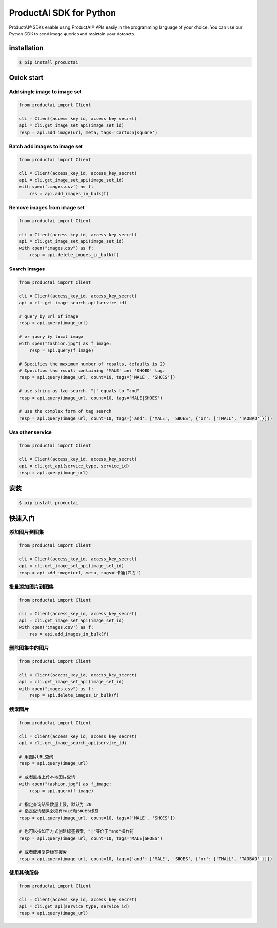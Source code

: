 ProductAI SDK for Python
========================

.. image:: https://travis-ci.org/MalongTech/productai-python-sdk.svg?branch=master
    :target: https://travis-ci.org/MalongTech/productai-python-sdk

.. image:: https://badge.fury.io/py/productai.svg
    :target: https://badge.fury.io/py/productai

.. image:: https://codeclimate.com/github/MalongTech/productai-python-sdk/badges/gpa.svg
   :target: https://codeclimate.com/github/MalongTech/productai-python-sdk
      :alt: Code Climate

ProductAI® SDKs enable using ProductAI® APIs easily in the programming language of your choice. You can use our Python SDK to send image queries and maintain your datasets.

installation
----

.. code-block:: bash

    $ pip install productai

Quick start
--------

Add single image to image set
~~~~~~~~

.. code-block:: python

    from productai import Client

    cli = Client(access_key_id, access_key_secret)
    api = cli.get_image_set_api(image_set_id)
    resp = api.add_image(url, meta, tags='cartoon|square')


Batch add images to image set
~~~~~~~

.. code-block:: python

    from productai import Client

    cli = Client(access_key_id, access_key_secret)
    api = cli.get_image_set_api(image_set_id)
    with open('images.csv') as f:
        res = api.add_images_in_bulk(f)


Remove images from image set
~~~~~~~

.. code-block:: python

    from productai import Client

    cli = Client(access_key_id, access_key_secret)
    api = cli.get_image_set_api(image_set_id)
    with open("images.csv") as f:
        resp = api.delete_images_in_bulk(f)



Search images
~~~~

.. code-block:: python

    from productai import Client

    cli = Client(access_key_id, access_key_secret)
    api = cli.get_image_search_api(service_id)

    # query by url of image
    resp = api.query(image_url)

    # or query by local image
    with open("fashion.jpg") as f_image:
        resp = api.query(f_image)

    # Specifies the maximum number of results, defaults is 20
    # Specifies the result containing 'MALE' and 'SHOES' tags
    resp = api.query(image_url, count=10, tags=['MALE', 'SHOES'])

    # use string as tag search. "|" equals to "and"
    resp = api.query(image_url, count=10, tags='MALE|SHOES')

    # use the complex form of tag search
    resp = api.query(image_url, count=10, tags={'and': ['MALE', 'SHOES', {'or': ['TMALL', 'TAOBAO']}]})



Use other service
~~~~~~

.. code-block:: python

    from productai import Client

    cli = Client(access_key_id, access_key_secret)
    api = cli.get_api(service_type, service_id)
    resp = api.query(image_url)


安装
----

.. code-block:: bash

    $ pip install productai

快速入门
--------

添加图片到图集
~~~~~~~~

.. code-block:: python

    from productai import Client

    cli = Client(access_key_id, access_key_secret)
    api = cli.get_image_set_api(image_set_id)
    resp = api.add_image(url, meta, tags='卡通|四方')


批量添加图片到图集
~~~~~~~

.. code-block:: python

    from productai import Client

    cli = Client(access_key_id, access_key_secret)
    api = cli.get_image_set_api(image_set_id)
    with open('images.csv') as f:
        res = api.add_images_in_bulk(f)


删除图集中的图片
~~~~~~~

.. code-block:: python

    from productai import Client

    cli = Client(access_key_id, access_key_secret)
    api = cli.get_image_set_api(image_set_id)
    with open("images.csv") as f:
        resp = api.delete_images_in_bulk(f)


搜索图片
~~~~

.. code-block:: python

    from productai import Client

    cli = Client(access_key_id, access_key_secret)
    api = cli.get_image_search_api(service_id)

    # 用图片URL查询
    resp = api.query(image_url)

    # 或者直接上传本地图片查询
    with open("fashion.jpg") as f_image:
        resp = api.query(f_image)

    # 指定查询结果数量上限，默认为 20
    # 指定查询结果必须有MALE和SHOES标签
    resp = api.query(image_url, count=10, tags=['MALE', 'SHOES'])

    # 也可以按如下方式创建标签搜索，"|"等价于"and"操作符
    resp = api.query(image_url, count=10, tags='MALE|SHOES')

    # 或者使用复杂标签搜索
    resp = api.query(image_url, count=10, tags={'and': ['MALE', 'SHOES', {'or': ['TMALL', 'TAOBAO']}]})



使用其他服务
~~~~~~

.. code-block:: python

    from productai import Client

    cli = Client(access_key_id, access_key_secret)
    api = cli.get_api(service_type, service_id)
    resp = api.query(image_url)

